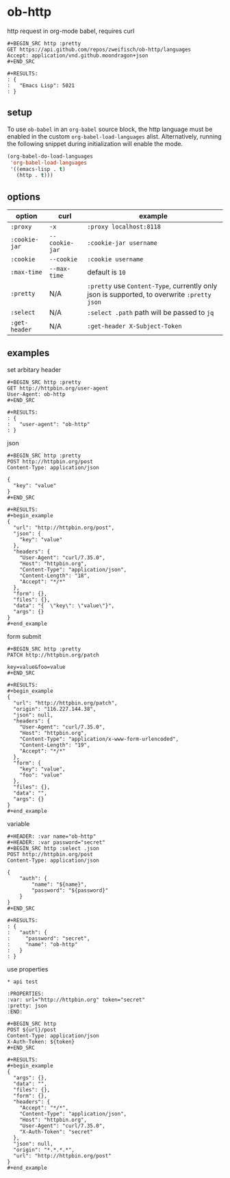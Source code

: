 * ob-http

[[http://melpa.org/#/ob-http][file:http://melpa.org/packages/ob-http-badge.svg]]

http request in org-mode babel, requires curl


: #+BEGIN_SRC http :pretty
: GET https://api.github.com/repos/zweifisch/ob-http/languages
: Accept: application/vnd.github.moondragon+json
: #+END_SRC
: 
: #+RESULTS:
: : {
: :   "Emacs Lisp": 5021
: : }

** setup

To use =ob-babel= in an =org-babel= source block, the http language must be enabled in the custom =org-babel-load-languages= alist. Alternatively, running the following snippet during initialization will enable the mode.

#+BEGIN_SRC emacs-lisp
  (org-babel-do-load-languages
   'org-babel-load-languages
   '((emacs-lisp . t)
     (http . t)))
#+END_SRC

** options

| option        | curl           | example                                                                                     |
|---------------+----------------+---------------------------------------------------------------------------------------------|
| =:proxy=      | =-x=           | =:proxy localhost:8118=                                                                     |
| =:cookie-jar= | =--cookie-jar= | =:cookie-jar username=                                                                      |
| =:cookie=     | =--cookie=     | =:cookie username=                                                                          |
| =:max-time=   | =--max-time=   | default is =10=                                                                             |
| =:pretty=     | N/A            | =:pretty= use =Content-Type=, currently only json is supported, to overwrite =:pretty json= |
| =:select=     | N/A            | =:select .path= path will be passed to =jq=                                                 |
| =:get-header= | N/A            | =:get-header X-Subject-Token=                                                               |

** examples
   
**** set arbitary header

: #+BEGIN_SRC http :pretty
: GET http://httpbin.org/user-agent
: User-Agent: ob-http
: #+END_SRC
: 
: #+RESULTS:
: : {
: :   "user-agent": "ob-http"
: : }

**** json

: #+BEGIN_SRC http :pretty
: POST http://httpbin.org/post
: Content-Type: application/json
: 
: {
:   "key": "value"
: }
: #+END_SRC
: 
: #+RESULTS:
: #+begin_example
: {
:   "url": "http://httpbin.org/post",
:   "json": {
:     "key": "value"
:   },
:   "headers": {
:     "User-Agent": "curl/7.35.0",
:     "Host": "httpbin.org",
:     "Content-Type": "application/json",
:     "Content-Length": "18",
:     "Accept": "*/*"
:   },
:   "form": {},
:   "files": {},
:   "data": "{  \"key\": \"value\"}",
:   "args": {}
: }
: #+end_example

**** form submit

: #+BEGIN_SRC http :pretty
: PATCH http://httpbin.org/patch
: 
: key=value&foo=value
: #+END_SRC
: 
: #+RESULTS:
: #+begin_example
: {
:   "url": "http://httpbin.org/patch",
:   "origin": "116.227.144.38",
:   "json": null,
:   "headers": {
:     "User-Agent": "curl/7.35.0",
:     "Host": "httpbin.org",
:     "Content-Type": "application/x-www-form-urlencoded",
:     "Content-Length": "19",
:     "Accept": "*/*"
:   },
:   "form": {
:     "key": "value",
:     "foo": "value"
:   },
:   "files": {},
:   "data": "",
:   "args": {}
: }
: #+end_example

**** variable
     
: #+HEADER: :var name="ob-http"
: #+HEADER: :var password="secret"
: #+BEGIN_SRC http :select .json
: POST http://httpbin.org/post
: Content-Type: application/json
: 
: {
:     "auth": {
:         "name": "${name}",
:         "password": "${password}"
:     }
: }
: #+END_SRC
: 
: #+RESULTS:
: : {
: :   "auth": {
: :     "password": "secret",
: :     "name": "ob-http"
: :   }
: : }

**** use properties

: * api test
: 
: :PROPERTIES:
: :var: url="http://httpbin.org" token="secret"
: :pretty: json
: :END:
: 
: #+BEGIN_SRC http
: POST ${url}/post
: Content-Type: application/json
: X-Auth-Token: ${token}
: #+END_SRC
: 
: #+RESULTS:
: #+begin_example
: {
:   "args": {},
:   "data": "",
:   "files": {},
:   "form": {},
:   "headers": {
:     "Accept": "*/*",
:     "Content-Type": "application/json",
:     "Host": "httpbin.org",
:     "User-Agent": "curl/7.35.0",
:     "X-Auth-Token": "secret"
:   },
:   "json": null,
:   "origin": "*.*.*.*",
:   "url": "http://httpbin.org/post"
: }
: #+end_example


